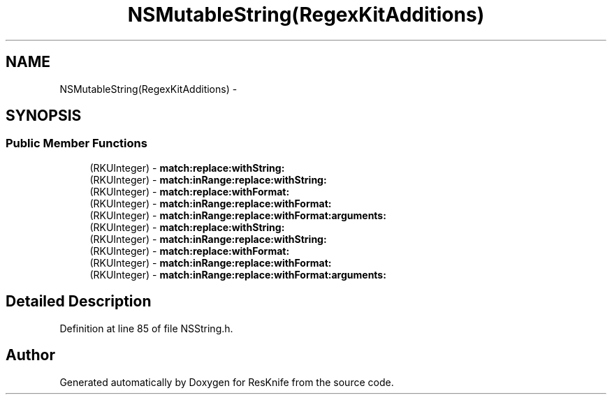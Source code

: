 .TH "NSMutableString(RegexKitAdditions)" 3 "Tue May 8 2012" "ResKnife" \" -*- nroff -*-
.ad l
.nh
.SH NAME
NSMutableString(RegexKitAdditions) \- 
.SH SYNOPSIS
.br
.PP
.SS "Public Member Functions"

.in +1c
.ti -1c
.RI "(RKUInteger) - \fBmatch:replace:withString:\fP"
.br
.ti -1c
.RI "(RKUInteger) - \fBmatch:inRange:replace:withString:\fP"
.br
.ti -1c
.RI "(RKUInteger) - \fBmatch:replace:withFormat:\fP"
.br
.ti -1c
.RI "(RKUInteger) - \fBmatch:inRange:replace:withFormat:\fP"
.br
.ti -1c
.RI "(RKUInteger) - \fBmatch:inRange:replace:withFormat:arguments:\fP"
.br
.ti -1c
.RI "(RKUInteger) - \fBmatch:replace:withString:\fP"
.br
.ti -1c
.RI "(RKUInteger) - \fBmatch:inRange:replace:withString:\fP"
.br
.ti -1c
.RI "(RKUInteger) - \fBmatch:replace:withFormat:\fP"
.br
.ti -1c
.RI "(RKUInteger) - \fBmatch:inRange:replace:withFormat:\fP"
.br
.ti -1c
.RI "(RKUInteger) - \fBmatch:inRange:replace:withFormat:arguments:\fP"
.br
.in -1c
.SH "Detailed Description"
.PP 
Definition at line 85 of file NSString\&.h\&.

.SH "Author"
.PP 
Generated automatically by Doxygen for ResKnife from the source code\&.
